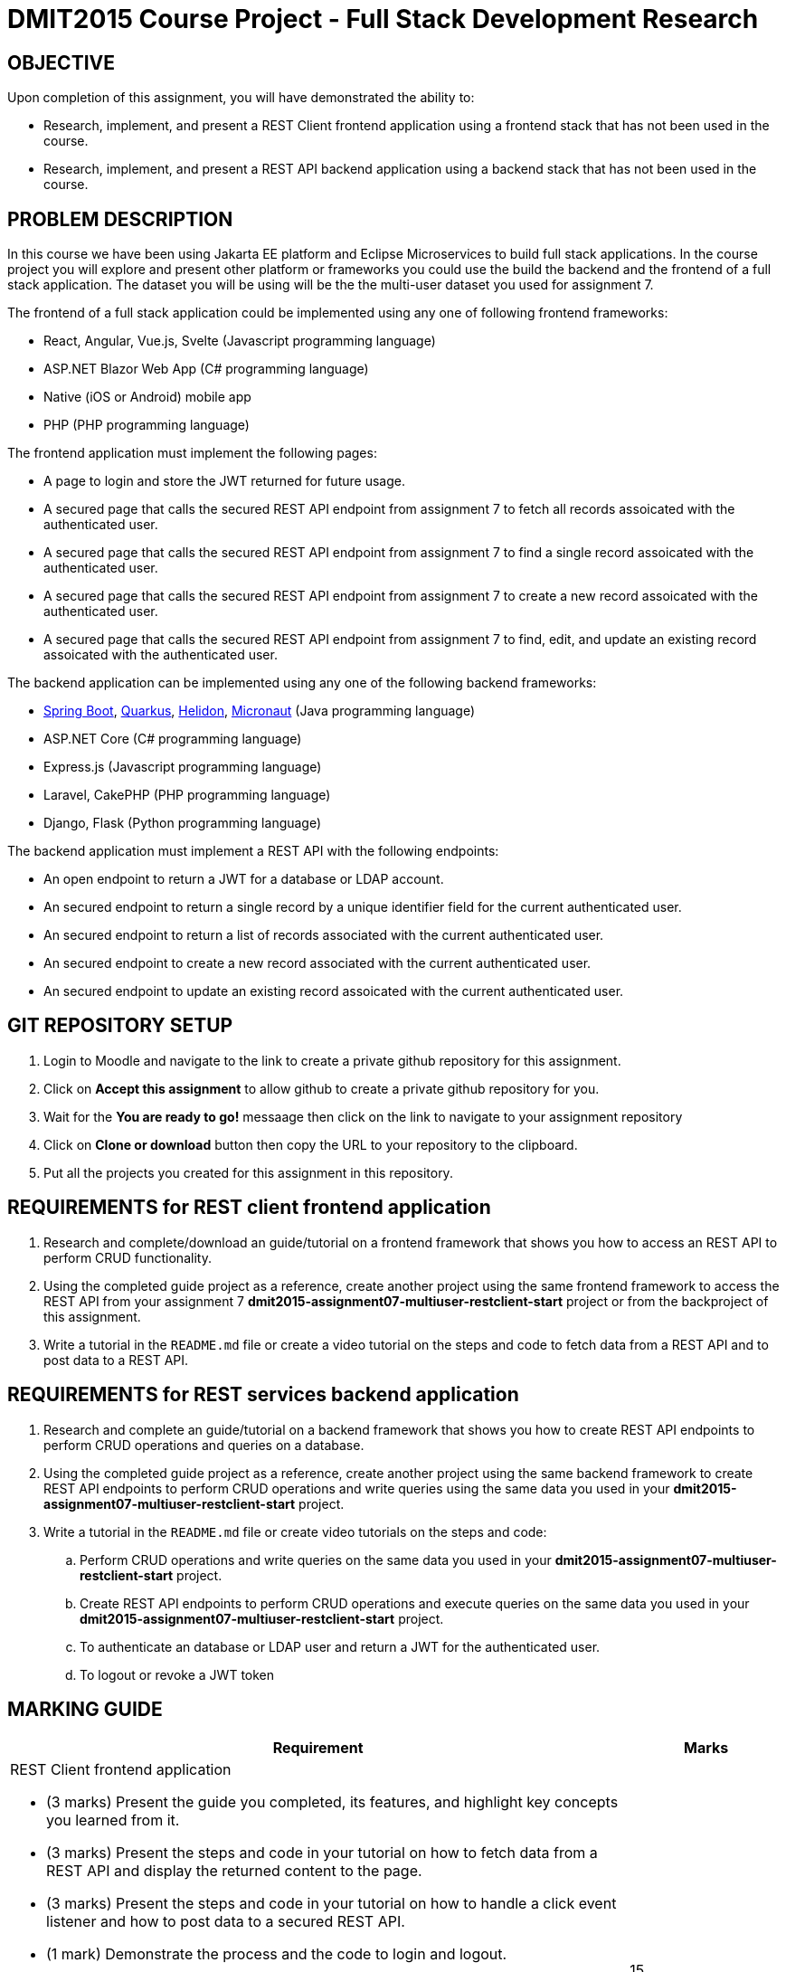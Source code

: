 = DMIT2015 Course Project - Full Stack Development Research

== OBJECTIVE
Upon completion of this assignment, you will have demonstrated the ability to:

- Research, implement, and present a REST Client frontend application using a frontend stack that has not been used in the course.
- Research, implement, and present a REST API backend application using a backend stack that has not been used in the course.

== PROBLEM DESCRIPTION
In this course we have been using Jakarta EE platform and Eclipse Microservices to build full stack applications.
In the course project you will explore and present other platform or frameworks you could use the build the backend and the frontend of a full stack application. 
The dataset you will be using will be the the multi-user dataset you used for assignment 7.

The frontend of a full stack application could be implemented using any one of following frontend frameworks:

* React, Angular, Vue.js, Svelte (Javascript programming language)
* ASP.NET Blazor Web App (C# programming language)
* Native (iOS or Android) mobile app
* PHP (PHP programming language)

The frontend application must implement the following pages:

* A page to login and store the JWT returned for future usage.
* A secured page that calls the secured REST API endpoint from assignment 7 to fetch all records assoicated with the authenticated user.
* A secured page that calls the secured REST API endpoint from assignment 7 to find a single record assoicated with the authenticated user.
* A secured page that calls the secured REST API endpoint from assignment 7 to create a new record assoicated with the authenticated user.
* A secured page that calls the secured REST API endpoint from assignment 7 to find, edit, and update an existing record assoicated with the authenticated user.

The backend application can be implemented using any one of the following backend frameworks:

* https://spring.io/projects/spring-boot[Spring Boot], https://quarkus.io/[Quarkus], https://helidon.io/[Helidon], https://micronaut.io/[Micronaut] (Java programming language)
* ASP.NET Core (C# programming language)
* Express.js (Javascript programming language)
* Laravel, CakePHP (PHP programming language)
* Django, Flask (Python programming language)

The backend application must implement a REST API with the following endpoints:

* An open endpoint to return a JWT for a database or LDAP account.
* An secured endpoint to return a single record by a unique identifier field for the current authenticated user.
* An secured endpoint to return a list of records associated with the current authenticated user.
* An secured endpoint to create a new record associated with the current authenticated user.
* An secured endpoint to update an existing record assoicated with the current authenticated user.

== GIT REPOSITORY SETUP
. Login to Moodle and navigate to the link to create a private github repository for this assignment.
. Click on *Accept this assignment* to allow github to create a private github repository for you.
. Wait for the *You are ready to go!* messaage then click on the link to navigate to your assignment repository
. Click on *Clone or download* button then copy the URL to your repository to the clipboard.
. Put all the projects you created for this assignment in this repository.


== REQUIREMENTS for REST client frontend application
. Research and complete/download an guide/tutorial on a frontend framework that shows you how to access an REST API to perform CRUD functionality.
. Using the completed guide project as a reference, create another project using the same frontend framework to access the REST API from your assignment 7 *dmit2015-assignment07-multiuser-restclient-start* project or from the backproject of this assignment.
. Write a tutorial in the `README.md` file or create a video tutorial on the steps and code to fetch data from a REST API and to post data to a REST API.

== REQUIREMENTS for REST services backend application
. Research and complete an guide/tutorial on a backend framework that shows you how to create REST API endpoints to perform CRUD operations and queries on a database.
. Using the completed guide project as a reference, create another project using the same backend framework to create REST API endpoints to perform CRUD operations and write queries using the same data you used in your *dmit2015-assignment07-multiuser-restclient-start* project.
. Write a tutorial in the `README.md` file or create video tutorials on the steps and code:
.. Perform CRUD operations and write queries on the same data you used in your *dmit2015-assignment07-multiuser-restclient-start* project.
.. Create REST API endpoints to perform CRUD operations and execute queries on the same data you used in your *dmit2015-assignment07-multiuser-restclient-start* project.
.. To authenticate an database or LDAP user and return a JWT for the authenticated user.
.. To logout or revoke a JWT token


== MARKING GUIDE

[cols="4,1"]
|===
| Requirement | Marks

a| REST Client frontend application 

* (3 marks) Present the guide you completed, its features, and highlight key concepts you learned from it.
* (3 marks) Present the steps and code in your tutorial on how to fetch data from a REST API and display the returned content to the page.
* (3 marks) Present the steps and code in your tutorial on how to handle a click event listener and how to post data to a secured REST API.
* (1 mark) Demonstrate the process and the code to login and logout.
* (1 mark) Demonstrate the page to find a single record associated with the authenticated user.
* (1 mark) Demonstrate the page to find a list of records associated with the authenticated user.
* (1 mark) Demonstrate the secure page to create a new record associated with the authenticated user.
* (2 mark) Demonstrate the secure page to edit/update an existing record associated with the authenticated user.

|15

a| REST API endpoints backend application

* (3 marks) Present the guide you completed, its features, and highlight key concepts you learned from it.
* (3 marks) Present your tutorial on how to perform CRUD operations and write queries using the backend framework you have chosen.
* (3 marks) Present your tutorial on how to create REST API endpoints to perform CRUD operations using the backend framework you have chosen.
* (3 marks) Present your tutorial on how authenticate an database/ldap user and return a JWT using the backend framework you have chosen.
* (1 mark) Present your tutorial on how to restrict access to REST API endpoints using the backend framework you have chosen.
* (1 mark) Present your tutorial on how to logout and revoke an JWT token using the backend framework you have chosen.
* (6 mark) Demonstrate using REST API testing tool of your choice the following REST API endpoints are working as expected:
** Endpoint to get a JWT using username and password
** Endpoint to create a single new record associated with the JWT
** Endpoint to read a list of records associated with the JWT
** Endpoint to update a single record associated with the JWT
** Endpoint to delete a single record associated with the JWT
** Endpoint to Logout/Revoke JWT for authenticated user

|20


|===

== SUBMISSION/PRESENTATION/DEMONSTRATION REQUIREMENTS
* Commit and push your project to your git repository before the due date.
* There are two different deliverable dates for this assignment.
** Frontend project is due at the beginning of the first class of Week 14.
** Backend project is due at the beginning of the second class of Week 15.
* Present your project to your instructor on the due date.

== Resources
* https://spring.io/guides[Spring Guides]
* https://quarkus.io/guides/[Quarkus Guides]
* https://helidon.io/docs/v3/#/mp/guides/overview[Helidon Guides]
* https://guides.micronaut.io/latest/index.html[Micronaut Guides]
